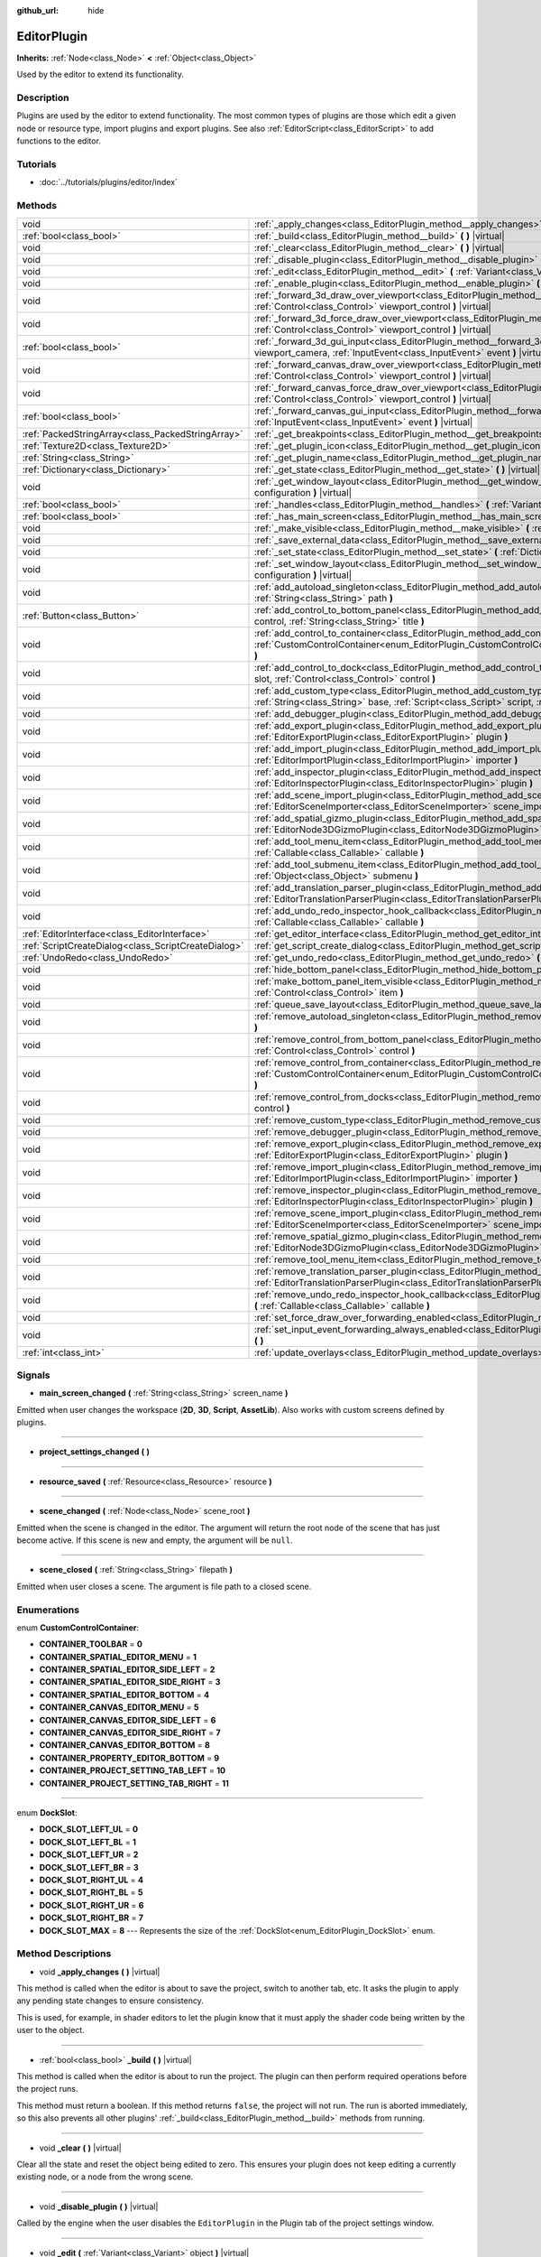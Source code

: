 :github_url: hide

.. Generated automatically by doc/tools/makerst.py in Godot's source tree.
.. DO NOT EDIT THIS FILE, but the EditorPlugin.xml source instead.
.. The source is found in doc/classes or modules/<name>/doc_classes.

.. _class_EditorPlugin:

EditorPlugin
============

**Inherits:** :ref:`Node<class_Node>` **<** :ref:`Object<class_Object>`

Used by the editor to extend its functionality.

Description
-----------

Plugins are used by the editor to extend functionality. The most common types of plugins are those which edit a given node or resource type, import plugins and export plugins. See also :ref:`EditorScript<class_EditorScript>` to add functions to the editor.

Tutorials
---------

- :doc:`../tutorials/plugins/editor/index`

Methods
-------

+-----------------------------------------------------+------------------------------------------------------------------------------------------------------------------------------------------------------------------------------------------------------------------------------------+
| void                                                | :ref:`_apply_changes<class_EditorPlugin_method__apply_changes>` **(** **)** |virtual|                                                                                                                                              |
+-----------------------------------------------------+------------------------------------------------------------------------------------------------------------------------------------------------------------------------------------------------------------------------------------+
| :ref:`bool<class_bool>`                             | :ref:`_build<class_EditorPlugin_method__build>` **(** **)** |virtual|                                                                                                                                                              |
+-----------------------------------------------------+------------------------------------------------------------------------------------------------------------------------------------------------------------------------------------------------------------------------------------+
| void                                                | :ref:`_clear<class_EditorPlugin_method__clear>` **(** **)** |virtual|                                                                                                                                                              |
+-----------------------------------------------------+------------------------------------------------------------------------------------------------------------------------------------------------------------------------------------------------------------------------------------+
| void                                                | :ref:`_disable_plugin<class_EditorPlugin_method__disable_plugin>` **(** **)** |virtual|                                                                                                                                            |
+-----------------------------------------------------+------------------------------------------------------------------------------------------------------------------------------------------------------------------------------------------------------------------------------------+
| void                                                | :ref:`_edit<class_EditorPlugin_method__edit>` **(** :ref:`Variant<class_Variant>` object **)** |virtual|                                                                                                                           |
+-----------------------------------------------------+------------------------------------------------------------------------------------------------------------------------------------------------------------------------------------------------------------------------------------+
| void                                                | :ref:`_enable_plugin<class_EditorPlugin_method__enable_plugin>` **(** **)** |virtual|                                                                                                                                              |
+-----------------------------------------------------+------------------------------------------------------------------------------------------------------------------------------------------------------------------------------------------------------------------------------------+
| void                                                | :ref:`_forward_3d_draw_over_viewport<class_EditorPlugin_method__forward_3d_draw_over_viewport>` **(** :ref:`Control<class_Control>` viewport_control **)** |virtual|                                                               |
+-----------------------------------------------------+------------------------------------------------------------------------------------------------------------------------------------------------------------------------------------------------------------------------------------+
| void                                                | :ref:`_forward_3d_force_draw_over_viewport<class_EditorPlugin_method__forward_3d_force_draw_over_viewport>` **(** :ref:`Control<class_Control>` viewport_control **)** |virtual|                                                   |
+-----------------------------------------------------+------------------------------------------------------------------------------------------------------------------------------------------------------------------------------------------------------------------------------------+
| :ref:`bool<class_bool>`                             | :ref:`_forward_3d_gui_input<class_EditorPlugin_method__forward_3d_gui_input>` **(** :ref:`Camera3D<class_Camera3D>` viewport_camera, :ref:`InputEvent<class_InputEvent>` event **)** |virtual|                                     |
+-----------------------------------------------------+------------------------------------------------------------------------------------------------------------------------------------------------------------------------------------------------------------------------------------+
| void                                                | :ref:`_forward_canvas_draw_over_viewport<class_EditorPlugin_method__forward_canvas_draw_over_viewport>` **(** :ref:`Control<class_Control>` viewport_control **)** |virtual|                                                       |
+-----------------------------------------------------+------------------------------------------------------------------------------------------------------------------------------------------------------------------------------------------------------------------------------------+
| void                                                | :ref:`_forward_canvas_force_draw_over_viewport<class_EditorPlugin_method__forward_canvas_force_draw_over_viewport>` **(** :ref:`Control<class_Control>` viewport_control **)** |virtual|                                           |
+-----------------------------------------------------+------------------------------------------------------------------------------------------------------------------------------------------------------------------------------------------------------------------------------------+
| :ref:`bool<class_bool>`                             | :ref:`_forward_canvas_gui_input<class_EditorPlugin_method__forward_canvas_gui_input>` **(** :ref:`InputEvent<class_InputEvent>` event **)** |virtual|                                                                              |
+-----------------------------------------------------+------------------------------------------------------------------------------------------------------------------------------------------------------------------------------------------------------------------------------------+
| :ref:`PackedStringArray<class_PackedStringArray>`   | :ref:`_get_breakpoints<class_EditorPlugin_method__get_breakpoints>` **(** **)** |virtual| |const|                                                                                                                                  |
+-----------------------------------------------------+------------------------------------------------------------------------------------------------------------------------------------------------------------------------------------------------------------------------------------+
| :ref:`Texture2D<class_Texture2D>`                   | :ref:`_get_plugin_icon<class_EditorPlugin_method__get_plugin_icon>` **(** **)** |virtual| |const|                                                                                                                                  |
+-----------------------------------------------------+------------------------------------------------------------------------------------------------------------------------------------------------------------------------------------------------------------------------------------+
| :ref:`String<class_String>`                         | :ref:`_get_plugin_name<class_EditorPlugin_method__get_plugin_name>` **(** **)** |virtual| |const|                                                                                                                                  |
+-----------------------------------------------------+------------------------------------------------------------------------------------------------------------------------------------------------------------------------------------------------------------------------------------+
| :ref:`Dictionary<class_Dictionary>`                 | :ref:`_get_state<class_EditorPlugin_method__get_state>` **(** **)** |virtual| |const|                                                                                                                                              |
+-----------------------------------------------------+------------------------------------------------------------------------------------------------------------------------------------------------------------------------------------------------------------------------------------+
| void                                                | :ref:`_get_window_layout<class_EditorPlugin_method__get_window_layout>` **(** :ref:`ConfigFile<class_ConfigFile>` configuration **)** |virtual|                                                                                    |
+-----------------------------------------------------+------------------------------------------------------------------------------------------------------------------------------------------------------------------------------------------------------------------------------------+
| :ref:`bool<class_bool>`                             | :ref:`_handles<class_EditorPlugin_method__handles>` **(** :ref:`Variant<class_Variant>` object **)** |virtual| |const|                                                                                                             |
+-----------------------------------------------------+------------------------------------------------------------------------------------------------------------------------------------------------------------------------------------------------------------------------------------+
| :ref:`bool<class_bool>`                             | :ref:`_has_main_screen<class_EditorPlugin_method__has_main_screen>` **(** **)** |virtual| |const|                                                                                                                                  |
+-----------------------------------------------------+------------------------------------------------------------------------------------------------------------------------------------------------------------------------------------------------------------------------------------+
| void                                                | :ref:`_make_visible<class_EditorPlugin_method__make_visible>` **(** :ref:`bool<class_bool>` visible **)** |virtual|                                                                                                                |
+-----------------------------------------------------+------------------------------------------------------------------------------------------------------------------------------------------------------------------------------------------------------------------------------------+
| void                                                | :ref:`_save_external_data<class_EditorPlugin_method__save_external_data>` **(** **)** |virtual|                                                                                                                                    |
+-----------------------------------------------------+------------------------------------------------------------------------------------------------------------------------------------------------------------------------------------------------------------------------------------+
| void                                                | :ref:`_set_state<class_EditorPlugin_method__set_state>` **(** :ref:`Dictionary<class_Dictionary>` state **)** |virtual|                                                                                                            |
+-----------------------------------------------------+------------------------------------------------------------------------------------------------------------------------------------------------------------------------------------------------------------------------------------+
| void                                                | :ref:`_set_window_layout<class_EditorPlugin_method__set_window_layout>` **(** :ref:`ConfigFile<class_ConfigFile>` configuration **)** |virtual|                                                                                    |
+-----------------------------------------------------+------------------------------------------------------------------------------------------------------------------------------------------------------------------------------------------------------------------------------------+
| void                                                | :ref:`add_autoload_singleton<class_EditorPlugin_method_add_autoload_singleton>` **(** :ref:`String<class_String>` name, :ref:`String<class_String>` path **)**                                                                     |
+-----------------------------------------------------+------------------------------------------------------------------------------------------------------------------------------------------------------------------------------------------------------------------------------------+
| :ref:`Button<class_Button>`                         | :ref:`add_control_to_bottom_panel<class_EditorPlugin_method_add_control_to_bottom_panel>` **(** :ref:`Control<class_Control>` control, :ref:`String<class_String>` title **)**                                                     |
+-----------------------------------------------------+------------------------------------------------------------------------------------------------------------------------------------------------------------------------------------------------------------------------------------+
| void                                                | :ref:`add_control_to_container<class_EditorPlugin_method_add_control_to_container>` **(** :ref:`CustomControlContainer<enum_EditorPlugin_CustomControlContainer>` container, :ref:`Control<class_Control>` control **)**           |
+-----------------------------------------------------+------------------------------------------------------------------------------------------------------------------------------------------------------------------------------------------------------------------------------------+
| void                                                | :ref:`add_control_to_dock<class_EditorPlugin_method_add_control_to_dock>` **(** :ref:`DockSlot<enum_EditorPlugin_DockSlot>` slot, :ref:`Control<class_Control>` control **)**                                                      |
+-----------------------------------------------------+------------------------------------------------------------------------------------------------------------------------------------------------------------------------------------------------------------------------------------+
| void                                                | :ref:`add_custom_type<class_EditorPlugin_method_add_custom_type>` **(** :ref:`String<class_String>` type, :ref:`String<class_String>` base, :ref:`Script<class_Script>` script, :ref:`Texture2D<class_Texture2D>` icon **)**       |
+-----------------------------------------------------+------------------------------------------------------------------------------------------------------------------------------------------------------------------------------------------------------------------------------------+
| void                                                | :ref:`add_debugger_plugin<class_EditorPlugin_method_add_debugger_plugin>` **(** :ref:`Script<class_Script>` script **)**                                                                                                           |
+-----------------------------------------------------+------------------------------------------------------------------------------------------------------------------------------------------------------------------------------------------------------------------------------------+
| void                                                | :ref:`add_export_plugin<class_EditorPlugin_method_add_export_plugin>` **(** :ref:`EditorExportPlugin<class_EditorExportPlugin>` plugin **)**                                                                                       |
+-----------------------------------------------------+------------------------------------------------------------------------------------------------------------------------------------------------------------------------------------------------------------------------------------+
| void                                                | :ref:`add_import_plugin<class_EditorPlugin_method_add_import_plugin>` **(** :ref:`EditorImportPlugin<class_EditorImportPlugin>` importer **)**                                                                                     |
+-----------------------------------------------------+------------------------------------------------------------------------------------------------------------------------------------------------------------------------------------------------------------------------------------+
| void                                                | :ref:`add_inspector_plugin<class_EditorPlugin_method_add_inspector_plugin>` **(** :ref:`EditorInspectorPlugin<class_EditorInspectorPlugin>` plugin **)**                                                                           |
+-----------------------------------------------------+------------------------------------------------------------------------------------------------------------------------------------------------------------------------------------------------------------------------------------+
| void                                                | :ref:`add_scene_import_plugin<class_EditorPlugin_method_add_scene_import_plugin>` **(** :ref:`EditorSceneImporter<class_EditorSceneImporter>` scene_importer **)**                                                                 |
+-----------------------------------------------------+------------------------------------------------------------------------------------------------------------------------------------------------------------------------------------------------------------------------------------+
| void                                                | :ref:`add_spatial_gizmo_plugin<class_EditorPlugin_method_add_spatial_gizmo_plugin>` **(** :ref:`EditorNode3DGizmoPlugin<class_EditorNode3DGizmoPlugin>` plugin **)**                                                               |
+-----------------------------------------------------+------------------------------------------------------------------------------------------------------------------------------------------------------------------------------------------------------------------------------------+
| void                                                | :ref:`add_tool_menu_item<class_EditorPlugin_method_add_tool_menu_item>` **(** :ref:`String<class_String>` name, :ref:`Callable<class_Callable>` callable **)**                                                                     |
+-----------------------------------------------------+------------------------------------------------------------------------------------------------------------------------------------------------------------------------------------------------------------------------------------+
| void                                                | :ref:`add_tool_submenu_item<class_EditorPlugin_method_add_tool_submenu_item>` **(** :ref:`String<class_String>` name, :ref:`Object<class_Object>` submenu **)**                                                                    |
+-----------------------------------------------------+------------------------------------------------------------------------------------------------------------------------------------------------------------------------------------------------------------------------------------+
| void                                                | :ref:`add_translation_parser_plugin<class_EditorPlugin_method_add_translation_parser_plugin>` **(** :ref:`EditorTranslationParserPlugin<class_EditorTranslationParserPlugin>` parser **)**                                         |
+-----------------------------------------------------+------------------------------------------------------------------------------------------------------------------------------------------------------------------------------------------------------------------------------------+
| void                                                | :ref:`add_undo_redo_inspector_hook_callback<class_EditorPlugin_method_add_undo_redo_inspector_hook_callback>` **(** :ref:`Callable<class_Callable>` callable **)**                                                                 |
+-----------------------------------------------------+------------------------------------------------------------------------------------------------------------------------------------------------------------------------------------------------------------------------------------+
| :ref:`EditorInterface<class_EditorInterface>`       | :ref:`get_editor_interface<class_EditorPlugin_method_get_editor_interface>` **(** **)**                                                                                                                                            |
+-----------------------------------------------------+------------------------------------------------------------------------------------------------------------------------------------------------------------------------------------------------------------------------------------+
| :ref:`ScriptCreateDialog<class_ScriptCreateDialog>` | :ref:`get_script_create_dialog<class_EditorPlugin_method_get_script_create_dialog>` **(** **)**                                                                                                                                    |
+-----------------------------------------------------+------------------------------------------------------------------------------------------------------------------------------------------------------------------------------------------------------------------------------------+
| :ref:`UndoRedo<class_UndoRedo>`                     | :ref:`get_undo_redo<class_EditorPlugin_method_get_undo_redo>` **(** **)**                                                                                                                                                          |
+-----------------------------------------------------+------------------------------------------------------------------------------------------------------------------------------------------------------------------------------------------------------------------------------------+
| void                                                | :ref:`hide_bottom_panel<class_EditorPlugin_method_hide_bottom_panel>` **(** **)**                                                                                                                                                  |
+-----------------------------------------------------+------------------------------------------------------------------------------------------------------------------------------------------------------------------------------------------------------------------------------------+
| void                                                | :ref:`make_bottom_panel_item_visible<class_EditorPlugin_method_make_bottom_panel_item_visible>` **(** :ref:`Control<class_Control>` item **)**                                                                                     |
+-----------------------------------------------------+------------------------------------------------------------------------------------------------------------------------------------------------------------------------------------------------------------------------------------+
| void                                                | :ref:`queue_save_layout<class_EditorPlugin_method_queue_save_layout>` **(** **)**                                                                                                                                                  |
+-----------------------------------------------------+------------------------------------------------------------------------------------------------------------------------------------------------------------------------------------------------------------------------------------+
| void                                                | :ref:`remove_autoload_singleton<class_EditorPlugin_method_remove_autoload_singleton>` **(** :ref:`String<class_String>` name **)**                                                                                                 |
+-----------------------------------------------------+------------------------------------------------------------------------------------------------------------------------------------------------------------------------------------------------------------------------------------+
| void                                                | :ref:`remove_control_from_bottom_panel<class_EditorPlugin_method_remove_control_from_bottom_panel>` **(** :ref:`Control<class_Control>` control **)**                                                                              |
+-----------------------------------------------------+------------------------------------------------------------------------------------------------------------------------------------------------------------------------------------------------------------------------------------+
| void                                                | :ref:`remove_control_from_container<class_EditorPlugin_method_remove_control_from_container>` **(** :ref:`CustomControlContainer<enum_EditorPlugin_CustomControlContainer>` container, :ref:`Control<class_Control>` control **)** |
+-----------------------------------------------------+------------------------------------------------------------------------------------------------------------------------------------------------------------------------------------------------------------------------------------+
| void                                                | :ref:`remove_control_from_docks<class_EditorPlugin_method_remove_control_from_docks>` **(** :ref:`Control<class_Control>` control **)**                                                                                            |
+-----------------------------------------------------+------------------------------------------------------------------------------------------------------------------------------------------------------------------------------------------------------------------------------------+
| void                                                | :ref:`remove_custom_type<class_EditorPlugin_method_remove_custom_type>` **(** :ref:`String<class_String>` type **)**                                                                                                               |
+-----------------------------------------------------+------------------------------------------------------------------------------------------------------------------------------------------------------------------------------------------------------------------------------------+
| void                                                | :ref:`remove_debugger_plugin<class_EditorPlugin_method_remove_debugger_plugin>` **(** :ref:`Script<class_Script>` script **)**                                                                                                     |
+-----------------------------------------------------+------------------------------------------------------------------------------------------------------------------------------------------------------------------------------------------------------------------------------------+
| void                                                | :ref:`remove_export_plugin<class_EditorPlugin_method_remove_export_plugin>` **(** :ref:`EditorExportPlugin<class_EditorExportPlugin>` plugin **)**                                                                                 |
+-----------------------------------------------------+------------------------------------------------------------------------------------------------------------------------------------------------------------------------------------------------------------------------------------+
| void                                                | :ref:`remove_import_plugin<class_EditorPlugin_method_remove_import_plugin>` **(** :ref:`EditorImportPlugin<class_EditorImportPlugin>` importer **)**                                                                               |
+-----------------------------------------------------+------------------------------------------------------------------------------------------------------------------------------------------------------------------------------------------------------------------------------------+
| void                                                | :ref:`remove_inspector_plugin<class_EditorPlugin_method_remove_inspector_plugin>` **(** :ref:`EditorInspectorPlugin<class_EditorInspectorPlugin>` plugin **)**                                                                     |
+-----------------------------------------------------+------------------------------------------------------------------------------------------------------------------------------------------------------------------------------------------------------------------------------------+
| void                                                | :ref:`remove_scene_import_plugin<class_EditorPlugin_method_remove_scene_import_plugin>` **(** :ref:`EditorSceneImporter<class_EditorSceneImporter>` scene_importer **)**                                                           |
+-----------------------------------------------------+------------------------------------------------------------------------------------------------------------------------------------------------------------------------------------------------------------------------------------+
| void                                                | :ref:`remove_spatial_gizmo_plugin<class_EditorPlugin_method_remove_spatial_gizmo_plugin>` **(** :ref:`EditorNode3DGizmoPlugin<class_EditorNode3DGizmoPlugin>` plugin **)**                                                         |
+-----------------------------------------------------+------------------------------------------------------------------------------------------------------------------------------------------------------------------------------------------------------------------------------------+
| void                                                | :ref:`remove_tool_menu_item<class_EditorPlugin_method_remove_tool_menu_item>` **(** :ref:`String<class_String>` name **)**                                                                                                         |
+-----------------------------------------------------+------------------------------------------------------------------------------------------------------------------------------------------------------------------------------------------------------------------------------------+
| void                                                | :ref:`remove_translation_parser_plugin<class_EditorPlugin_method_remove_translation_parser_plugin>` **(** :ref:`EditorTranslationParserPlugin<class_EditorTranslationParserPlugin>` parser **)**                                   |
+-----------------------------------------------------+------------------------------------------------------------------------------------------------------------------------------------------------------------------------------------------------------------------------------------+
| void                                                | :ref:`remove_undo_redo_inspector_hook_callback<class_EditorPlugin_method_remove_undo_redo_inspector_hook_callback>` **(** :ref:`Callable<class_Callable>` callable **)**                                                           |
+-----------------------------------------------------+------------------------------------------------------------------------------------------------------------------------------------------------------------------------------------------------------------------------------------+
| void                                                | :ref:`set_force_draw_over_forwarding_enabled<class_EditorPlugin_method_set_force_draw_over_forwarding_enabled>` **(** **)**                                                                                                        |
+-----------------------------------------------------+------------------------------------------------------------------------------------------------------------------------------------------------------------------------------------------------------------------------------------+
| void                                                | :ref:`set_input_event_forwarding_always_enabled<class_EditorPlugin_method_set_input_event_forwarding_always_enabled>` **(** **)**                                                                                                  |
+-----------------------------------------------------+------------------------------------------------------------------------------------------------------------------------------------------------------------------------------------------------------------------------------------+
| :ref:`int<class_int>`                               | :ref:`update_overlays<class_EditorPlugin_method_update_overlays>` **(** **)** |const|                                                                                                                                              |
+-----------------------------------------------------+------------------------------------------------------------------------------------------------------------------------------------------------------------------------------------------------------------------------------------+

Signals
-------

.. _class_EditorPlugin_signal_main_screen_changed:

- **main_screen_changed** **(** :ref:`String<class_String>` screen_name **)**

Emitted when user changes the workspace (**2D**, **3D**, **Script**, **AssetLib**). Also works with custom screens defined by plugins.

----

.. _class_EditorPlugin_signal_project_settings_changed:

- **project_settings_changed** **(** **)**

----

.. _class_EditorPlugin_signal_resource_saved:

- **resource_saved** **(** :ref:`Resource<class_Resource>` resource **)**

----

.. _class_EditorPlugin_signal_scene_changed:

- **scene_changed** **(** :ref:`Node<class_Node>` scene_root **)**

Emitted when the scene is changed in the editor. The argument will return the root node of the scene that has just become active. If this scene is new and empty, the argument will be ``null``.

----

.. _class_EditorPlugin_signal_scene_closed:

- **scene_closed** **(** :ref:`String<class_String>` filepath **)**

Emitted when user closes a scene. The argument is file path to a closed scene.

Enumerations
------------

.. _enum_EditorPlugin_CustomControlContainer:

.. _class_EditorPlugin_constant_CONTAINER_TOOLBAR:

.. _class_EditorPlugin_constant_CONTAINER_SPATIAL_EDITOR_MENU:

.. _class_EditorPlugin_constant_CONTAINER_SPATIAL_EDITOR_SIDE_LEFT:

.. _class_EditorPlugin_constant_CONTAINER_SPATIAL_EDITOR_SIDE_RIGHT:

.. _class_EditorPlugin_constant_CONTAINER_SPATIAL_EDITOR_BOTTOM:

.. _class_EditorPlugin_constant_CONTAINER_CANVAS_EDITOR_MENU:

.. _class_EditorPlugin_constant_CONTAINER_CANVAS_EDITOR_SIDE_LEFT:

.. _class_EditorPlugin_constant_CONTAINER_CANVAS_EDITOR_SIDE_RIGHT:

.. _class_EditorPlugin_constant_CONTAINER_CANVAS_EDITOR_BOTTOM:

.. _class_EditorPlugin_constant_CONTAINER_PROPERTY_EDITOR_BOTTOM:

.. _class_EditorPlugin_constant_CONTAINER_PROJECT_SETTING_TAB_LEFT:

.. _class_EditorPlugin_constant_CONTAINER_PROJECT_SETTING_TAB_RIGHT:

enum **CustomControlContainer**:

- **CONTAINER_TOOLBAR** = **0**

- **CONTAINER_SPATIAL_EDITOR_MENU** = **1**

- **CONTAINER_SPATIAL_EDITOR_SIDE_LEFT** = **2**

- **CONTAINER_SPATIAL_EDITOR_SIDE_RIGHT** = **3**

- **CONTAINER_SPATIAL_EDITOR_BOTTOM** = **4**

- **CONTAINER_CANVAS_EDITOR_MENU** = **5**

- **CONTAINER_CANVAS_EDITOR_SIDE_LEFT** = **6**

- **CONTAINER_CANVAS_EDITOR_SIDE_RIGHT** = **7**

- **CONTAINER_CANVAS_EDITOR_BOTTOM** = **8**

- **CONTAINER_PROPERTY_EDITOR_BOTTOM** = **9**

- **CONTAINER_PROJECT_SETTING_TAB_LEFT** = **10**

- **CONTAINER_PROJECT_SETTING_TAB_RIGHT** = **11**

----

.. _enum_EditorPlugin_DockSlot:

.. _class_EditorPlugin_constant_DOCK_SLOT_LEFT_UL:

.. _class_EditorPlugin_constant_DOCK_SLOT_LEFT_BL:

.. _class_EditorPlugin_constant_DOCK_SLOT_LEFT_UR:

.. _class_EditorPlugin_constant_DOCK_SLOT_LEFT_BR:

.. _class_EditorPlugin_constant_DOCK_SLOT_RIGHT_UL:

.. _class_EditorPlugin_constant_DOCK_SLOT_RIGHT_BL:

.. _class_EditorPlugin_constant_DOCK_SLOT_RIGHT_UR:

.. _class_EditorPlugin_constant_DOCK_SLOT_RIGHT_BR:

.. _class_EditorPlugin_constant_DOCK_SLOT_MAX:

enum **DockSlot**:

- **DOCK_SLOT_LEFT_UL** = **0**

- **DOCK_SLOT_LEFT_BL** = **1**

- **DOCK_SLOT_LEFT_UR** = **2**

- **DOCK_SLOT_LEFT_BR** = **3**

- **DOCK_SLOT_RIGHT_UL** = **4**

- **DOCK_SLOT_RIGHT_BL** = **5**

- **DOCK_SLOT_RIGHT_UR** = **6**

- **DOCK_SLOT_RIGHT_BR** = **7**

- **DOCK_SLOT_MAX** = **8** --- Represents the size of the :ref:`DockSlot<enum_EditorPlugin_DockSlot>` enum.

Method Descriptions
-------------------

.. _class_EditorPlugin_method__apply_changes:

- void **_apply_changes** **(** **)** |virtual|

This method is called when the editor is about to save the project, switch to another tab, etc. It asks the plugin to apply any pending state changes to ensure consistency.

This is used, for example, in shader editors to let the plugin know that it must apply the shader code being written by the user to the object.

----

.. _class_EditorPlugin_method__build:

- :ref:`bool<class_bool>` **_build** **(** **)** |virtual|

This method is called when the editor is about to run the project. The plugin can then perform required operations before the project runs.

This method must return a boolean. If this method returns ``false``, the project will not run. The run is aborted immediately, so this also prevents all other plugins' :ref:`_build<class_EditorPlugin_method__build>` methods from running.

----

.. _class_EditorPlugin_method__clear:

- void **_clear** **(** **)** |virtual|

Clear all the state and reset the object being edited to zero. This ensures your plugin does not keep editing a currently existing node, or a node from the wrong scene.

----

.. _class_EditorPlugin_method__disable_plugin:

- void **_disable_plugin** **(** **)** |virtual|

Called by the engine when the user disables the ``EditorPlugin`` in the Plugin tab of the project settings window.

----

.. _class_EditorPlugin_method__edit:

- void **_edit** **(** :ref:`Variant<class_Variant>` object **)** |virtual|

This function is used for plugins that edit specific object types (nodes or resources). It requests the editor to edit the given object.

----

.. _class_EditorPlugin_method__enable_plugin:

- void **_enable_plugin** **(** **)** |virtual|

Called by the engine when the user enables the ``EditorPlugin`` in the Plugin tab of the project settings window.

----

.. _class_EditorPlugin_method__forward_3d_draw_over_viewport:

- void **_forward_3d_draw_over_viewport** **(** :ref:`Control<class_Control>` viewport_control **)** |virtual|

Called by the engine when the 3D editor's viewport is updated. Use the ``overlay`` :ref:`Control<class_Control>` for drawing. You can update the viewport manually by calling :ref:`update_overlays<class_EditorPlugin_method_update_overlays>`.


.. tabs::

 .. code-tab:: gdscript

    func _forward_3d_draw_over_viewport(overlay):
        # Draw a circle at cursor position.
        overlay.draw_circle(overlay.get_local_mouse_position(), 64)
    
    func _forward_3d_gui_input(camera, event):
        if event is InputEventMouseMotion:
            # Redraw viewport when cursor is moved.
            update_overlays()
            return true
        return false

 .. code-tab:: csharp

    public override void _Forward3dDrawOverViewport(Godot.Control overlay)
    {
        // Draw a circle at cursor position.
        overlay.DrawCircle(overlay.GetLocalMousePosition(), 64, Colors.White);
    }
    
    public override bool _Forward3dGuiInput(Godot.Camera3D camera, InputEvent @event)
    {
        if (@event is InputEventMouseMotion)
        {
            // Redraw viewport when cursor is moved.
            UpdateOverlays();
            return true;
        }
        return false;



----

.. _class_EditorPlugin_method__forward_3d_force_draw_over_viewport:

- void **_forward_3d_force_draw_over_viewport** **(** :ref:`Control<class_Control>` viewport_control **)** |virtual|

This method is the same as :ref:`_forward_3d_draw_over_viewport<class_EditorPlugin_method__forward_3d_draw_over_viewport>`, except it draws on top of everything. Useful when you need an extra layer that shows over anything else.

You need to enable calling of this method by using :ref:`set_force_draw_over_forwarding_enabled<class_EditorPlugin_method_set_force_draw_over_forwarding_enabled>`.

----

.. _class_EditorPlugin_method__forward_3d_gui_input:

- :ref:`bool<class_bool>` **_forward_3d_gui_input** **(** :ref:`Camera3D<class_Camera3D>` viewport_camera, :ref:`InputEvent<class_InputEvent>` event **)** |virtual|

Called when there is a root node in the current edited scene, :ref:`_handles<class_EditorPlugin_method__handles>` is implemented and an :ref:`InputEvent<class_InputEvent>` happens in the 3D viewport. Intercepts the :ref:`InputEvent<class_InputEvent>`, if ``return true`` ``EditorPlugin`` consumes the ``event``, otherwise forwards ``event`` to other Editor classes. Example:


.. tabs::

 .. code-tab:: gdscript

    # Prevents the InputEvent to reach other Editor classes.
    func _forward_3d_gui_input(camera, event):
        return true

 .. code-tab:: csharp

    // Prevents the InputEvent to reach other Editor classes.
    public override bool _Forward3dGuiInput(Camera3D camera, InputEvent @event)
    {
        return true;
    }



Must ``return false`` in order to forward the :ref:`InputEvent<class_InputEvent>` to other Editor classes. Example:


.. tabs::

 .. code-tab:: gdscript

    # Consumes InputEventMouseMotion and forwards other InputEvent types.
    func _forward_3d_gui_input(camera, event):
        return event is InputEventMouseMotion

 .. code-tab:: csharp

    // Consumes InputEventMouseMotion and forwards other InputEvent types.
    public override bool _Forward3dGuiInput(Camera3D camera, InputEvent @event)
    {
        return @event is InputEventMouseMotion;
    }



----

.. _class_EditorPlugin_method__forward_canvas_draw_over_viewport:

- void **_forward_canvas_draw_over_viewport** **(** :ref:`Control<class_Control>` viewport_control **)** |virtual|

Called by the engine when the 2D editor's viewport is updated. Use the ``overlay`` :ref:`Control<class_Control>` for drawing. You can update the viewport manually by calling :ref:`update_overlays<class_EditorPlugin_method_update_overlays>`.


.. tabs::

 .. code-tab:: gdscript

    func _forward_canvas_draw_over_viewport(overlay):
        # Draw a circle at cursor position.
        overlay.draw_circle(overlay.get_local_mouse_position(), 64, Color.white)
    
    func _forward_canvas_gui_input(event):
        if event is InputEventMouseMotion:
            # Redraw viewport when cursor is moved.
            update_overlays()
            return true
        return false

 .. code-tab:: csharp

    public override void ForwardCanvasDrawOverViewport(Godot.Control overlay)
    {
        // Draw a circle at cursor position.
        overlay.DrawCircle(overlay.GetLocalMousePosition(), 64, Colors.White);
    }
    
    public override bool ForwardCanvasGuiInput(InputEvent @event)
    {
        if (@event is InputEventMouseMotion)
        {
            // Redraw viewport when cursor is moved.
            UpdateOverlays();
            return true;
        }
        return false;



----

.. _class_EditorPlugin_method__forward_canvas_force_draw_over_viewport:

- void **_forward_canvas_force_draw_over_viewport** **(** :ref:`Control<class_Control>` viewport_control **)** |virtual|

This method is the same as :ref:`_forward_canvas_draw_over_viewport<class_EditorPlugin_method__forward_canvas_draw_over_viewport>`, except it draws on top of everything. Useful when you need an extra layer that shows over anything else.

You need to enable calling of this method by using :ref:`set_force_draw_over_forwarding_enabled<class_EditorPlugin_method_set_force_draw_over_forwarding_enabled>`.

----

.. _class_EditorPlugin_method__forward_canvas_gui_input:

- :ref:`bool<class_bool>` **_forward_canvas_gui_input** **(** :ref:`InputEvent<class_InputEvent>` event **)** |virtual|

Called when there is a root node in the current edited scene, :ref:`_handles<class_EditorPlugin_method__handles>` is implemented and an :ref:`InputEvent<class_InputEvent>` happens in the 2D viewport. Intercepts the :ref:`InputEvent<class_InputEvent>`, if ``return true`` ``EditorPlugin`` consumes the ``event``, otherwise forwards ``event`` to other Editor classes. Example:


.. tabs::

 .. code-tab:: gdscript

    # Prevents the InputEvent to reach other Editor classes
    func _forward_canvas_gui_input(event):
        return true

 .. code-tab:: csharp

    // Prevents the InputEvent to reach other Editor classes
    public override bool ForwardCanvasGuiInput(InputEvent @event)
    {
        return true;
    }



Must ``return false`` in order to forward the :ref:`InputEvent<class_InputEvent>` to other Editor classes. Example:


.. tabs::

 .. code-tab:: gdscript

    # Consumes InputEventMouseMotion and forwards other InputEvent types.
    func _forward_canvas_gui_input(event):
        return event is InputEventMouseMotion

 .. code-tab:: csharp

    // Consumes InputEventMouseMotion and forwards other InputEvent types.
    public override bool ForwardCanvasGuiInput(InputEvent @event)
    {
        return @event is InputEventMouseMotion;
    }



----

.. _class_EditorPlugin_method__get_breakpoints:

- :ref:`PackedStringArray<class_PackedStringArray>` **_get_breakpoints** **(** **)** |virtual| |const|

This is for editors that edit script-based objects. You can return a list of breakpoints in the format (``script:line``), for example: ``res://path_to_script.gd:25``.

----

.. _class_EditorPlugin_method__get_plugin_icon:

- :ref:`Texture2D<class_Texture2D>` **_get_plugin_icon** **(** **)** |virtual| |const|

Override this method in your plugin to return a :ref:`Texture2D<class_Texture2D>` in order to give it an icon.

For main screen plugins, this appears at the top of the screen, to the right of the "2D", "3D", "Script", and "AssetLib" buttons.

Ideally, the plugin icon should be white with a transparent background and 16x16 pixels in size.


.. tabs::

 .. code-tab:: gdscript

    func _get_plugin_icon():
        # You can use a custom icon:
        return preload("res://addons/my_plugin/my_plugin_icon.svg")
        # Or use a built-in icon:
        return get_editor_interface().get_base_control().get_icon("Node", "EditorIcons")

 .. code-tab:: csharp

    public override Texture2D GetPluginIcon()
    {
        // You can use a custom icon:
        return ResourceLoader.Load<Texture2D>("res://addons/my_plugin/my_plugin_icon.svg");
        // Or use a built-in icon:
        return GetEditorInterface().GetBaseControl().GetIcon("Node", "EditorIcons");
    }



----

.. _class_EditorPlugin_method__get_plugin_name:

- :ref:`String<class_String>` **_get_plugin_name** **(** **)** |virtual| |const|

Override this method in your plugin to provide the name of the plugin when displayed in the Godot editor.

For main screen plugins, this appears at the top of the screen, to the right of the "2D", "3D", "Script", and "AssetLib" buttons.

----

.. _class_EditorPlugin_method__get_state:

- :ref:`Dictionary<class_Dictionary>` **_get_state** **(** **)** |virtual| |const|

Gets the state of your plugin editor. This is used when saving the scene (so state is kept when opening it again) and for switching tabs (so state can be restored when the tab returns).

----

.. _class_EditorPlugin_method__get_window_layout:

- void **_get_window_layout** **(** :ref:`ConfigFile<class_ConfigFile>` configuration **)** |virtual|

Gets the GUI layout of the plugin. This is used to save the project's editor layout when :ref:`queue_save_layout<class_EditorPlugin_method_queue_save_layout>` is called or the editor layout was changed(For example changing the position of a dock).

----

.. _class_EditorPlugin_method__handles:

- :ref:`bool<class_bool>` **_handles** **(** :ref:`Variant<class_Variant>` object **)** |virtual| |const|

Implement this function if your plugin edits a specific type of object (Resource or Node). If you return ``true``, then you will get the functions :ref:`_edit<class_EditorPlugin_method__edit>` and :ref:`_make_visible<class_EditorPlugin_method__make_visible>` called when the editor requests them. If you have declared the methods :ref:`_forward_canvas_gui_input<class_EditorPlugin_method__forward_canvas_gui_input>` and :ref:`_forward_3d_gui_input<class_EditorPlugin_method__forward_3d_gui_input>` these will be called too.

----

.. _class_EditorPlugin_method__has_main_screen:

- :ref:`bool<class_bool>` **_has_main_screen** **(** **)** |virtual| |const|

Returns ``true`` if this is a main screen editor plugin (it goes in the workspace selector together with **2D**, **3D**, **Script** and **AssetLib**).

----

.. _class_EditorPlugin_method__make_visible:

- void **_make_visible** **(** :ref:`bool<class_bool>` visible **)** |virtual|

This function will be called when the editor is requested to become visible. It is used for plugins that edit a specific object type.

Remember that you have to manage the visibility of all your editor controls manually.

----

.. _class_EditorPlugin_method__save_external_data:

- void **_save_external_data** **(** **)** |virtual|

This method is called after the editor saves the project or when it's closed. It asks the plugin to save edited external scenes/resources.

----

.. _class_EditorPlugin_method__set_state:

- void **_set_state** **(** :ref:`Dictionary<class_Dictionary>` state **)** |virtual|

Restore the state saved by :ref:`_get_state<class_EditorPlugin_method__get_state>`.

----

.. _class_EditorPlugin_method__set_window_layout:

- void **_set_window_layout** **(** :ref:`ConfigFile<class_ConfigFile>` configuration **)** |virtual|

Restore the plugin GUI layout saved by :ref:`_get_window_layout<class_EditorPlugin_method__get_window_layout>`.

----

.. _class_EditorPlugin_method_add_autoload_singleton:

- void **add_autoload_singleton** **(** :ref:`String<class_String>` name, :ref:`String<class_String>` path **)**

Adds a script at ``path`` to the Autoload list as ``name``.

----

.. _class_EditorPlugin_method_add_control_to_bottom_panel:

- :ref:`Button<class_Button>` **add_control_to_bottom_panel** **(** :ref:`Control<class_Control>` control, :ref:`String<class_String>` title **)**

Adds a control to the bottom panel (together with Output, Debug, Animation, etc). Returns a reference to the button added. It's up to you to hide/show the button when needed. When your plugin is deactivated, make sure to remove your custom control with :ref:`remove_control_from_bottom_panel<class_EditorPlugin_method_remove_control_from_bottom_panel>` and free it with :ref:`Node.queue_free<class_Node_method_queue_free>`.

----

.. _class_EditorPlugin_method_add_control_to_container:

- void **add_control_to_container** **(** :ref:`CustomControlContainer<enum_EditorPlugin_CustomControlContainer>` container, :ref:`Control<class_Control>` control **)**

Adds a custom control to a container (see :ref:`CustomControlContainer<enum_EditorPlugin_CustomControlContainer>`). There are many locations where custom controls can be added in the editor UI.

Please remember that you have to manage the visibility of your custom controls yourself (and likely hide it after adding it).

When your plugin is deactivated, make sure to remove your custom control with :ref:`remove_control_from_container<class_EditorPlugin_method_remove_control_from_container>` and free it with :ref:`Node.queue_free<class_Node_method_queue_free>`.

----

.. _class_EditorPlugin_method_add_control_to_dock:

- void **add_control_to_dock** **(** :ref:`DockSlot<enum_EditorPlugin_DockSlot>` slot, :ref:`Control<class_Control>` control **)**

Adds the control to a specific dock slot (see :ref:`DockSlot<enum_EditorPlugin_DockSlot>` for options).

If the dock is repositioned and as long as the plugin is active, the editor will save the dock position on further sessions.

When your plugin is deactivated, make sure to remove your custom control with :ref:`remove_control_from_docks<class_EditorPlugin_method_remove_control_from_docks>` and free it with :ref:`Node.queue_free<class_Node_method_queue_free>`.

----

.. _class_EditorPlugin_method_add_custom_type:

- void **add_custom_type** **(** :ref:`String<class_String>` type, :ref:`String<class_String>` base, :ref:`Script<class_Script>` script, :ref:`Texture2D<class_Texture2D>` icon **)**

Adds a custom type, which will appear in the list of nodes or resources. An icon can be optionally passed.

When a given node or resource is selected, the base type will be instantiated (e.g. "Node3D", "Control", "Resource"), then the script will be loaded and set to this object.

You can use the virtual method :ref:`_handles<class_EditorPlugin_method__handles>` to check if your custom object is being edited by checking the script or using the ``is`` keyword.

During run-time, this will be a simple object with a script so this function does not need to be called then.

----

.. _class_EditorPlugin_method_add_debugger_plugin:

- void **add_debugger_plugin** **(** :ref:`Script<class_Script>` script **)**

Adds a :ref:`Script<class_Script>` as debugger plugin to the Debugger. The script must extend :ref:`EditorDebuggerPlugin<class_EditorDebuggerPlugin>`.

----

.. _class_EditorPlugin_method_add_export_plugin:

- void **add_export_plugin** **(** :ref:`EditorExportPlugin<class_EditorExportPlugin>` plugin **)**

Registers a new :ref:`EditorExportPlugin<class_EditorExportPlugin>`. Export plugins are used to perform tasks when the project is being exported.

See :ref:`add_inspector_plugin<class_EditorPlugin_method_add_inspector_plugin>` for an example of how to register a plugin.

----

.. _class_EditorPlugin_method_add_import_plugin:

- void **add_import_plugin** **(** :ref:`EditorImportPlugin<class_EditorImportPlugin>` importer **)**

Registers a new :ref:`EditorImportPlugin<class_EditorImportPlugin>`. Import plugins are used to import custom and unsupported assets as a custom :ref:`Resource<class_Resource>` type.

**Note:** If you want to import custom 3D asset formats use :ref:`add_scene_import_plugin<class_EditorPlugin_method_add_scene_import_plugin>` instead.

See :ref:`add_inspector_plugin<class_EditorPlugin_method_add_inspector_plugin>` for an example of how to register a plugin.

----

.. _class_EditorPlugin_method_add_inspector_plugin:

- void **add_inspector_plugin** **(** :ref:`EditorInspectorPlugin<class_EditorInspectorPlugin>` plugin **)**

Registers a new :ref:`EditorInspectorPlugin<class_EditorInspectorPlugin>`. Inspector plugins are used to extend :ref:`EditorInspector<class_EditorInspector>` and provide custom configuration tools for your object's properties.

**Note:** Always use :ref:`remove_inspector_plugin<class_EditorPlugin_method_remove_inspector_plugin>` to remove the registered :ref:`EditorInspectorPlugin<class_EditorInspectorPlugin>` when your ``EditorPlugin`` is disabled to prevent leaks and an unexpected behavior.


.. tabs::

 .. code-tab:: gdscript

    const MyInspectorPlugin = preload("res://addons/your_addon/path/to/your/script.gd")
    var inspector_plugin = MyInspectorPlugin.new()
    
    func _enter_tree():
        add_inspector_plugin(inspector_plugin)
    
    func _exit_tree():
        remove_inspector_plugin(inspector_plugin)



----

.. _class_EditorPlugin_method_add_scene_import_plugin:

- void **add_scene_import_plugin** **(** :ref:`EditorSceneImporter<class_EditorSceneImporter>` scene_importer **)**

Registers a new :ref:`EditorSceneImporter<class_EditorSceneImporter>`. Scene importers are used to import custom 3D asset formats as scenes.

----

.. _class_EditorPlugin_method_add_spatial_gizmo_plugin:

- void **add_spatial_gizmo_plugin** **(** :ref:`EditorNode3DGizmoPlugin<class_EditorNode3DGizmoPlugin>` plugin **)**

Registers a new :ref:`EditorNode3DGizmoPlugin<class_EditorNode3DGizmoPlugin>`. Gizmo plugins are used to add custom gizmos to the 3D preview viewport for a :ref:`Node3D<class_Node3D>`.

See :ref:`add_inspector_plugin<class_EditorPlugin_method_add_inspector_plugin>` for an example of how to register a plugin.

----

.. _class_EditorPlugin_method_add_tool_menu_item:

- void **add_tool_menu_item** **(** :ref:`String<class_String>` name, :ref:`Callable<class_Callable>` callable **)**

Adds a custom menu item to **Project > Tools** named ``name``. When clicked, the provided ``callable`` will be called.

----

.. _class_EditorPlugin_method_add_tool_submenu_item:

- void **add_tool_submenu_item** **(** :ref:`String<class_String>` name, :ref:`Object<class_Object>` submenu **)**

Adds a custom submenu under **Project > Tools >** ``name``. ``submenu`` should be an object of class :ref:`PopupMenu<class_PopupMenu>`. Use ``remove_tool_menu_item(name)`` on plugin clean up to remove the menu.

----

.. _class_EditorPlugin_method_add_translation_parser_plugin:

- void **add_translation_parser_plugin** **(** :ref:`EditorTranslationParserPlugin<class_EditorTranslationParserPlugin>` parser **)**

Registers a custom translation parser plugin for extracting translatable strings from custom files.

----

.. _class_EditorPlugin_method_add_undo_redo_inspector_hook_callback:

- void **add_undo_redo_inspector_hook_callback** **(** :ref:`Callable<class_Callable>` callable **)**

Hooks a callback into the undo/redo action creation when a property is modified in the inspector. This allows, for example, to save other properties that may be lost when a given property is modified.

The callback should have 4 arguments: :ref:`Object<class_Object>` ``undo_redo``, :ref:`Object<class_Object>` ``modified_object``, :ref:`String<class_String>` ``property`` and :ref:`Variant<class_Variant>` ``new_value``. They are, respectively, the :ref:`UndoRedo<class_UndoRedo>` object used by the inspector, the currently modified object, the name of the modified property and the new value the property is about to take.

----

.. _class_EditorPlugin_method_get_editor_interface:

- :ref:`EditorInterface<class_EditorInterface>` **get_editor_interface** **(** **)**

Returns the :ref:`EditorInterface<class_EditorInterface>` object that gives you control over Godot editor's window and its functionalities.

----

.. _class_EditorPlugin_method_get_script_create_dialog:

- :ref:`ScriptCreateDialog<class_ScriptCreateDialog>` **get_script_create_dialog** **(** **)**

Gets the Editor's dialogue used for making scripts.

**Note:** Users can configure it before use.

----

.. _class_EditorPlugin_method_get_undo_redo:

- :ref:`UndoRedo<class_UndoRedo>` **get_undo_redo** **(** **)**

Gets the undo/redo object. Most actions in the editor can be undoable, so use this object to make sure this happens when it's worth it.

----

.. _class_EditorPlugin_method_hide_bottom_panel:

- void **hide_bottom_panel** **(** **)**

Minimizes the bottom panel.

----

.. _class_EditorPlugin_method_make_bottom_panel_item_visible:

- void **make_bottom_panel_item_visible** **(** :ref:`Control<class_Control>` item **)**

Makes a specific item in the bottom panel visible.

----

.. _class_EditorPlugin_method_queue_save_layout:

- void **queue_save_layout** **(** **)**

Queue save the project's editor layout.

----

.. _class_EditorPlugin_method_remove_autoload_singleton:

- void **remove_autoload_singleton** **(** :ref:`String<class_String>` name **)**

Removes an Autoload ``name`` from the list.

----

.. _class_EditorPlugin_method_remove_control_from_bottom_panel:

- void **remove_control_from_bottom_panel** **(** :ref:`Control<class_Control>` control **)**

Removes the control from the bottom panel. You have to manually :ref:`Node.queue_free<class_Node_method_queue_free>` the control.

----

.. _class_EditorPlugin_method_remove_control_from_container:

- void **remove_control_from_container** **(** :ref:`CustomControlContainer<enum_EditorPlugin_CustomControlContainer>` container, :ref:`Control<class_Control>` control **)**

Removes the control from the specified container. You have to manually :ref:`Node.queue_free<class_Node_method_queue_free>` the control.

----

.. _class_EditorPlugin_method_remove_control_from_docks:

- void **remove_control_from_docks** **(** :ref:`Control<class_Control>` control **)**

Removes the control from the dock. You have to manually :ref:`Node.queue_free<class_Node_method_queue_free>` the control.

----

.. _class_EditorPlugin_method_remove_custom_type:

- void **remove_custom_type** **(** :ref:`String<class_String>` type **)**

Removes a custom type added by :ref:`add_custom_type<class_EditorPlugin_method_add_custom_type>`.

----

.. _class_EditorPlugin_method_remove_debugger_plugin:

- void **remove_debugger_plugin** **(** :ref:`Script<class_Script>` script **)**

Removes the debugger plugin with given script from the Debugger.

----

.. _class_EditorPlugin_method_remove_export_plugin:

- void **remove_export_plugin** **(** :ref:`EditorExportPlugin<class_EditorExportPlugin>` plugin **)**

Removes an export plugin registered by :ref:`add_export_plugin<class_EditorPlugin_method_add_export_plugin>`.

----

.. _class_EditorPlugin_method_remove_import_plugin:

- void **remove_import_plugin** **(** :ref:`EditorImportPlugin<class_EditorImportPlugin>` importer **)**

Removes an import plugin registered by :ref:`add_import_plugin<class_EditorPlugin_method_add_import_plugin>`.

----

.. _class_EditorPlugin_method_remove_inspector_plugin:

- void **remove_inspector_plugin** **(** :ref:`EditorInspectorPlugin<class_EditorInspectorPlugin>` plugin **)**

Removes an inspector plugin registered by :ref:`add_import_plugin<class_EditorPlugin_method_add_import_plugin>`

----

.. _class_EditorPlugin_method_remove_scene_import_plugin:

- void **remove_scene_import_plugin** **(** :ref:`EditorSceneImporter<class_EditorSceneImporter>` scene_importer **)**

Removes a scene importer registered by :ref:`add_scene_import_plugin<class_EditorPlugin_method_add_scene_import_plugin>`.

----

.. _class_EditorPlugin_method_remove_spatial_gizmo_plugin:

- void **remove_spatial_gizmo_plugin** **(** :ref:`EditorNode3DGizmoPlugin<class_EditorNode3DGizmoPlugin>` plugin **)**

Removes a gizmo plugin registered by :ref:`add_spatial_gizmo_plugin<class_EditorPlugin_method_add_spatial_gizmo_plugin>`.

----

.. _class_EditorPlugin_method_remove_tool_menu_item:

- void **remove_tool_menu_item** **(** :ref:`String<class_String>` name **)**

Removes a menu ``name`` from **Project > Tools**.

----

.. _class_EditorPlugin_method_remove_translation_parser_plugin:

- void **remove_translation_parser_plugin** **(** :ref:`EditorTranslationParserPlugin<class_EditorTranslationParserPlugin>` parser **)**

Removes a custom translation parser plugin registered by :ref:`add_translation_parser_plugin<class_EditorPlugin_method_add_translation_parser_plugin>`.

----

.. _class_EditorPlugin_method_remove_undo_redo_inspector_hook_callback:

- void **remove_undo_redo_inspector_hook_callback** **(** :ref:`Callable<class_Callable>` callable **)**

Removes a callback previsously added by :ref:`add_undo_redo_inspector_hook_callback<class_EditorPlugin_method_add_undo_redo_inspector_hook_callback>`.

----

.. _class_EditorPlugin_method_set_force_draw_over_forwarding_enabled:

- void **set_force_draw_over_forwarding_enabled** **(** **)**

Enables calling of :ref:`_forward_canvas_force_draw_over_viewport<class_EditorPlugin_method__forward_canvas_force_draw_over_viewport>` for the 2D editor and :ref:`_forward_3d_force_draw_over_viewport<class_EditorPlugin_method__forward_3d_force_draw_over_viewport>` for the 3D editor when their viewports are updated. You need to call this method only once and it will work permanently for this plugin.

----

.. _class_EditorPlugin_method_set_input_event_forwarding_always_enabled:

- void **set_input_event_forwarding_always_enabled** **(** **)**

Use this method if you always want to receive inputs from 3D view screen inside :ref:`_forward_3d_gui_input<class_EditorPlugin_method__forward_3d_gui_input>`. It might be especially usable if your plugin will want to use raycast in the scene.

----

.. _class_EditorPlugin_method_update_overlays:

- :ref:`int<class_int>` **update_overlays** **(** **)** |const|

Updates the overlays of the 2D and 3D editor viewport. Causes methods :ref:`_forward_canvas_draw_over_viewport<class_EditorPlugin_method__forward_canvas_draw_over_viewport>`, :ref:`_forward_canvas_force_draw_over_viewport<class_EditorPlugin_method__forward_canvas_force_draw_over_viewport>`, :ref:`_forward_3d_draw_over_viewport<class_EditorPlugin_method__forward_3d_draw_over_viewport>` and :ref:`_forward_3d_force_draw_over_viewport<class_EditorPlugin_method__forward_3d_force_draw_over_viewport>` to be called.

.. |virtual| replace:: :abbr:`virtual (This method should typically be overridden by the user to have any effect.)`
.. |const| replace:: :abbr:`const (This method has no side effects. It doesn't modify any of the instance's member variables.)`
.. |vararg| replace:: :abbr:`vararg (This method accepts any number of arguments after the ones described here.)`
.. |constructor| replace:: :abbr:`constructor (This method is used to construct a type.)`
.. |operator| replace:: :abbr:`operator (This method describes a valid operator to use with this type as left-hand operand.)`
